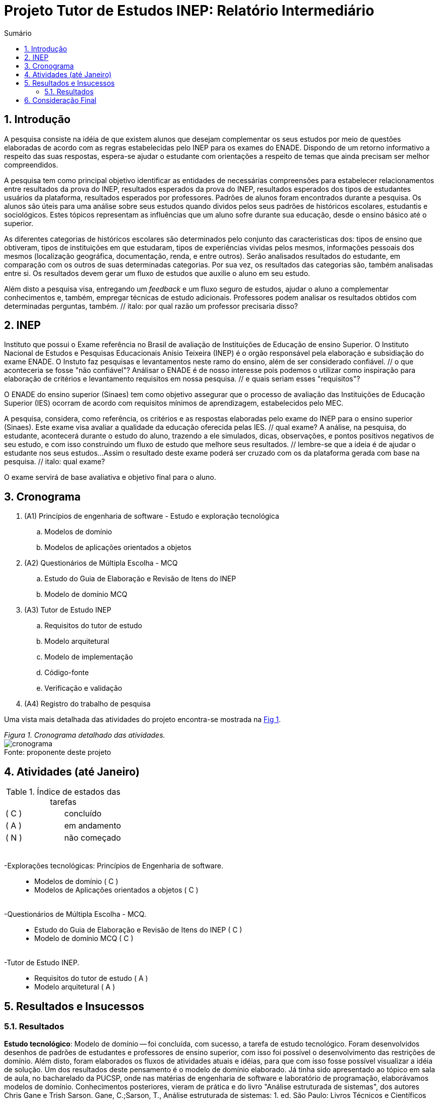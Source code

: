 = Projeto Tutor de Estudos INEP: Relatório Intermediário
:toc:
:toc-title: Sumário
:figure-caption: Figura
:sectnums:

////
2018/03/09: revisado por italo
////

////
https://github.com/cnt5bs/2017-ic-rodrigo
////

== Introdução

// italo
// pesquisa=investigação que busca descobrir novos conhecimentos
// Uma pesquisa "consiste de uma ideia"?
A pesquisa consiste na idéia de que existem alunos que desejam complementar os seus estudos por meio de questões elaboradas de acordo com as regras estabelecidas pelo INEP para os exames do ENADE.
Dispondo de um retorno informativo a respeito das suas respostas, espera-se ajudar o estudante com orientações a respeito de temas que ainda precisam ser melhor compreendidos.

A pesquisa tem como principal objetivo identificar as entidades de necessárias compreensões para estabelecer relacionamentos entre resultados da prova do INEP, resultados esperados da prova do INEP, resultados esperados dos tipos de estudantes usuários da plataforma, resultados esperados por professores.
// italo: o que são "padrões de alunos"?
Padrões de alunos foram encontrados durante a pesquisa.
// italo: alunos são "úteis"?
Os alunos são úteis para uma análise sobre seus estudos quando dividos pelos seus padrões de históricos escolares, estudantis e sociológicos.
// italo: aluno "sofre" durante a sua educação?
Estes tópicos representam as influências que um aluno sofre durante sua educação, desde o ensino básico até o superior.

// italo: o que são "históricos escolares" neste contexto?
As diferentes categorias de históricos escolares são determinados pelo conjunto das caracteristicas dos:
tipos de ensino que obtiveram, 
tipos de instituições em que estudaram, 
tipos de experiências vividas pelos mesmos, 
//*(italo: qual a razão deste critério de categorização:)*
informações pessoais dos mesmos (localização geográfica, documentação, renda, e entre outros).
//*(italo: este projeto tem a proposta de analisar provas do INEP?
//acho que não. devem ser analisadas as respostas dos estudantes.)*
// italo: se a ideia do projeto é de ajudar o aluno na complementação de seus estudos, como a comparação será utilizada neste sentido?
Serão analisados resultados do estudante, em comparação com os outros de suas determinadas categorias.
// italo: cuidado! a palavra "resultado" foi utilizada no sentido de "dados" logo acima. abaixo, o sentido é diferente!
Por sua vez, os resultados das categorias são, também analisadas entre si.
Os resultados devem gerar um fluxo de estudos que auxilie o aluno em seu estudo.

//*(italo: o objetivo é estudar para a prova do ENADE? não. a ideia é de inspiração, apenas. não se estuda para passar no ENADE; estuda-se para adquirir conhecimento.)*
Além disto a pesquisa visa, entregando um _feedback_ e um fluxo seguro de estudos, ajudar o aluno a complementar conhecimentos e, também, empregar técnicas de estudo adicionais. 
Professores podem analisar os resultados obtidos com determinadas perguntas, também. // italo: por qual razão um professor precisaria disso?

== INEP

// italo: instituto "possui" algum exame?
Instituto que possui o Exame referência no Brasil de avaliação de Instituições de Educação de ensino Superior. 
O Instituto Nacional de Estudos e Pesquisas Educacionais Anísio Teixeira (INEP) é o orgão responsável pela elaboração e subsidiação do exame ENADE.
//*(italo: qual a relação deste trecho com a pesquisa?)*
O Instuto faz pesquisas e levantamentos neste ramo do ensino, além de ser considerado confiável. // o que aconteceria se fosse "não confiável"?
// italo: use o modo impessoal, ao invés de "nosso".
Análisar o ENADE é de nosso interesse pois podemos o utilizar como inspiração para elaboração de critérios e levantamento requisitos em nossa pesquisa. // e quais seriam esses "requisitos"?

// italo: como um aluno se beneficia nos seus estudos, utilizando um órgão responsável pelo processo de avaliação de instituições?
// italo: a primeira ocorrência de "Sinaes" deve ser por extenso.
O ENADE do ensino superior (Sinaes) tem como objetivo assegurar que o processo de avaliação das Instituições de Educação Superior (IES) ocorram de acordo com requisitos mínimos de aprendizagem, estabelecidos pelo MEC.
//mais importante do ensino superior no Brasil.

//*(italo: o modo verbal deve se terceira pessoa, impessoal!)*
A pesquisa, considera, como referência, os critérios e as respostas elaboradas pelo exame do INEP para o ensino superior (Sinaes).
Este exame visa avaliar a qualidade da educação oferecida pelas IES. // qual exame?
// italo: estudante e aluno são sinônimos?
A análise, na pesquisa, do estudante, acontecerá durante o estudo do aluno, trazendo a ele simulados, dicas, observações, e pontos positivos negativos de seu estudo, e com isso construindo um fluxo de estudo que melhore seus resultados. // lembre-se que a ideia é de ajudar o estudante nos seus estudos...
Assim o resultado deste exame poderá ser cruzado com os da plataforma gerada com base na pesquisa. // italo: qual exame?

// italo: o que quer dizer "final" neste contexto?
O exame servirá de base avaliativa e objetivo final para o aluno.

== Cronograma

. (A1) Princípios de engenharia de software - Estudo e exploração tecnológica
.. Modelos de domínio
.. Modelos de aplicações orientados a objetos

. (A2) Questionários de Múltipla Escolha - MCQ
.. Estudo do Guia de Elaboração e Revisão de Itens do INEP
.. Modelo de domínio MCQ

. (A3) Tutor de Estudo INEP
.. Requisitos do tutor de estudo
.. Modelo arquitetural
.. Modelo de implementação
.. Código-fonte
.. Verificação e validação

. (A4) Registro do trabalho de pesquisa

Uma vista mais detalhada das atividades do projeto encontra-se mostrada na <<fig:cronograma>>.

{counter2:nfig}
[[fig:cronograma, Fig {counter:nfig}]]
_Figura {nfig}. Cronograma detalhado das atividades._ +
image:fig/cronograma.png[] +
Fonte: proponente deste projeto

== Atividades (até Janeiro)

//*(italo: evite o uso de cores em relatórios, a não ser em casos nas quais a pesquisa a isso se refira)*

.Índice de estados das tarefas

|===

| ( C )| concluído 
| ( A )| em andamento 
| ( N )| não começado 
|===


++++
<br>
<br>-Explorações tecnológicas: Princípios de Engenharia de software.
<div style="margin-left:20px">
<ul>
  <li >Modelos de domínio ( C )</li>
  <li >Modelos de Aplicações orientados a objetos ( C )</li>
</ul>
</div>
<br>-Questionários de Múltipla Escolha - MCQ.
<div style="margin-left:20px">
<ul>
  <li >Estudo do Guia de Elaboração e Revisão de Itens do INEP ( C ) </li>
  <li >Modelo de domínio MCQ ( C )</li>
</ul>
</div>
<br>-Tutor de Estudo INEP.
<div style="margin-left:20px">
<ul>
      <li >Requisitos do tutor de estudo ( A )</li>
      <li >Modelo arquitetural ( A )</li>
</ul>
</div>
</div>
++++

== Resultados e Insucessos

=== Resultados

*Estudo tecnológico*:
Modelo de domínio -- 
foi concluída, com sucesso, a tarefa de estudo tecnológico. 
//*(italo: como se pode comprovar o sucesso desta tarefa?)*
Foram desenvolvidos desenhos de padrões de estudantes e professores de ensino superior, com isso foi possível o desenvolvimento das restrições de domínio.
Além disto, foram elaborados os fluxos de atividades atuais e idéias, para que com isso fosse possível visualizar a idéia de solução.
Um dos resultados deste pensamento é o modelo de domínio elaborado.
Já tinha sido apresentado ao tópico em sala de aula, no bacharelado da PUCSP, onde nas matérias de engenharia de software e laboratório de programação, elaborávamos modelos de domínio.
Conhecimentos posteriores, vieram de prática e do livro "Análise estruturada de sistemas", dos autores Chris Gane e Trish Sarson.
//*(italo: introduzir referência de acordo com a ABNT)*
// italo: corrigir de acordo com o formato ABNT
Gane, C.;Sarson, T., Análise estruturada de sistemas: 1. ed. São Paulo: Livros Técnicos e Científicos Editora S.A., 1983

O livro foi um acerto para a pesquisa. // italo: frase desnecessária
//*(italo: de que maneira um leitor deste relatório irá se beneficiar deste 'resultado'?)*
// italo: o que significa "tratar fluxos e diagramas de maneira cautelosa"?
// são "fluxos" do quê?
Pois trata de maneira cautelosa fluxos e diagramas de processos.
// italo: o que significa um "modelo menor"?
Ao definir a estrutura dos fluxos é possível elaborar modelos menores que correspondem mais diretamente à necessidade dos estudantes do ensino superior.
A categorização de diferentes contextos se torna mais simples e mais clara após determinação dos processos e entidades existentes.

*Estudo tecnológico*: 
Modelos orientados a objetos de aplicações -- 
foi concluída, com sucesso, a tarefa de estudo tecnológico de modelos de aplicações orientados a objetos.
//*(italo: como se pode comprovar o sucesso desta tarefa?)*
// italo: qual o critério de "sucesso"?
Com o estudo, foi elaborado, por exemplo, o modelo de estudante.
//*(italo: evite repetição de texto. isto indica uma ideia já apresentada.)*
Já havia sido apresentado ao tópico durante o curso de bacharelado da PUCSP, onde nas matérias de orientação a objetos e laboratório de programação, foram elaboradas e arquitetadas aplicações orientadas a objetos.
Conhecimentos posteriores, vieram de prática e do livro "Domain Driven Design", do autor Eric Evans, que por mais que não trata-se diretamente do paradigma, trazia de desenvolvimento de aplicações com o paradigma.
//*(italo: introduzir referência de acordo com a ABNT)*
// italo: não está no formato ABNT
EVANS, E. Domain Driven Design: 2. ed. Rio de Janeiro: ALTA BOOKS, 2010
//*(italo: de que maneira um leitor deste relatório irá se beneficiar deste 'resultado'?)*
O livro traz técnicas de modelagem de objetos voltados e visados à necessidade contextual enfrentada, assim, se distanciando de soluções somente técnológicamente arquitetadas.
// italo: evite superlativos ("importantíssimo") em textos técnicos
O livro foi importantíssimo para a elaboração, organização e arquitetura das entidades contextuais da pesquisa.
Trata de maneira fácil, ágil, e inteligente dos assuntos. // italo: acredito ser este o propósito de um texto técnico

{counter2:nfig}
[[fig:diag-mcq, Fig {counter:nfig}]]
_Figura {nfig}. Diagrama do modelo de estudante._ +
image:fig/ModeloUsuarioIC.png[] +
Fonte: elaborado pelo autor

// italo: precisa introduzir a sigla "MCQ"
*Questionários de Múltipla Escolha* - MCQ: 
Estudo do Guia de Elaboração e Revisão de Itens do INEP --
O estudo foi realizado e concluído.
//*(italo: como se pode comprovar o sucesso desta tarefa?)*
O seguinte modelo da entidade de questionários foi elaborado a partir do Guia de Elaboração e Revisão de Itens do INEP.
// italo: se o arquivo não estava mais disponível, como foi possível utilizã-lo?
Embora o arquivo disponibilizado sobre a elaboração dos itens do exame de instituições superiores do Brasil, não estivesse mais disponível online, no site do INEP. // italo: frase mal formada
//*(italo: este é um dos problemas relacionados com referência de natureza 'digital', uma das razões de não serem aceitas em trabalhos de pesquisa, a não ser quando a fonte encontra-se cadastrada por algum órgão responsável por catalogação.)*
A pesquisa então seguiu em frente utilizando outras fontes confiáveis. // italo: a pesquisa "parou" por falta de fontes de referência?
//*(italo: seria apropriado afirmar que o INEP não é uma fonte confiável?)*
// italo: é importante questionar a confiabilidade do INEP neste projeto de pesquisa?
O INEP, por mais que seja uma Instituição confiável, ele deixou de ser nossa fonte de regras de revisão de itens.
É uma inspiração, porém, deixou de ser a principal fonte. // italo: se deixou de ser fonte, então?
Foram encontradas fontes, confiáveis, do meio acadêmico, que nos permitiu elaborar um modelo mental do questionário do INEP.

{counter2:nfig}
[[fig:diag-mcq, Fig {counter:nfig}]]
_Figura {nfig}. Diagrama do modelo dequestionários._ +
image:fig/QuestionariosModeloIC.png[] +
Fonte: elaborado pelo autor

*Questionários de Múltipla Escolha* - MCQ: 
Modelo de domínio MCQ --

O modelo de domínio MCQ foi elaborado e está sendo utilizado para o desenvolvimento da arquitetura que será utilizada na solução.

Foi elaborado um modelo ilustrado na <<fig:diag-mcq>>.

//*(italo: este diagrama está muito 'detalhado'. convém particioná-lo de acordo com algum critério.)*

{counter2:nfig}
[[fig:diag-mcq, Fig {counter:nfig}]]
_Figura {nfig}. Diagrama do modelo de domínio dos MCQs._ +
image:fig/ModeloMCQIC.png[] +
Fonte: elaborado pelo autor

////
  <br>
  <img src="./TutorDeEstudosINEP.png" />
  </li>
////

*Questionários de Múltipla Escolha* - MCQ:
// italo: difícil justificar que, passados "6 meses" de projeto, os requisitos não começaram a ser levantados. se considerarmos que a atividade de análise corresponde a uma parcela de esforço complementada pelo desenho, implementação e teste, dificilmente serão obtidos resultados nesta pesquisa
Requisitos do tutor de estudo -- 
Os requisitos náo começaram a ser levantados pois houve um atraso para encontrar a documentação do INEP, até encontrar uma fonte confiável, e os estudos sobre modelo de domínio se mostraram complexos demais em comparação com o que foi imaginado.

//=== Insucessos

//?

////
</div>
<div style="page-break-after: always;"></div>
  <h1>1.5 Conclusões até o momento</h1>
////

== Consideração Final

Os livros lidos para o entendimento do assunto foram acertos no desenvolvimento da pesquisa, pela forma que tratavam o paradigma que estamos estudando (orientação a objetos).

//*(italo: qual a origem da ausência de 'fontes'?)*
Inicialmente seria utilizado o sistema online do INEP para consulta do Guia de Elaboração e Revisão de Itens do INEP, documento que foi retirado da plataforma online do INEP.
// italo: o que foi pensado para contornar este "problema"? resolveu ou não o problema? se resolveu, porque os requisitos não foram descobertos?
Com este problema, não ter fontes secundárias para o desenvolvimento do estudo do questionário do INEP, foi muito prejudicial ao desenrolar da pesquisa e consequentemente ao cronograma. 
Com o desenvolvimento da pesquisa, foi necessário a busca por outras fontes confiáveis.
Destas, extraímos as informações que precisávamos. // italo: que informações foram essas?

//*(italo: esta constatação é prérequisito de qualquer trabalho de pesquisa.)*
//Deveríamos ter pesquisado fontes acadêmicas com informações extras e até mesmo iguais, que fossem confiáveis, antes de começar o estudo.

O mais importante do modelo elaborado sobre a estrutura da pesquisa, é, identificar o tipo de usuário por trás de cada informação, com a maior precisão possível.
//*(italo: como se pode determinar que a 'precisão' foi atingida?)*
O quanto mais próxima a pesquisa estiver de um padrão estatístico de resultados por categorização de estudante, mais precisa estará nossa identificação de padrão de usuário.
Esta documentação deve ser criteriosamente armazenada levando em consideração a situação geográfica, acadêmica, profissional, social, e governamental do estudante. // italo: qual a relação disso com o objetivo (resultado a ser alcançado) desta pesquisa? por exemplo: como se relaciona situação geográfica com o aprendizado de um aluno?
Assim poderemos estabelecer uma relação entre o contexto do estudante e o que ele esta errando, para podermos o orientar melhor.

//*(italo: requisitos são propostos a partir das necessidades e metas do usuário.)*
A meta do estudante na pesquisa, participando do projeto, é melhorar seu, e suas metodologias de, estudo. // italo: frase mal formada
A meta do professor está em análisar o resultado de perguntas obtidos em estudantes. // italo: este tutor também será utilizado pelo professor?
Os requisitos devem ser modelados tendo como inspiração requistos do INEP e a elaboração do modelo.
Não faz sentido separá-los e a pesquisa foi prejudicada por não considerarmos todos os aspectos de requisitos durante a elaboração do modelo. // italo: quais foram os prejuízos? quais aspectos de requisitos não foram considerados?

O mais importante para a pesquisa a partir desta data, é começarmos a elaboração da integração entre o modelo e os requistos levantados posteriormente, ao início da elaboração da modelagem. // italo: o que quer dizer "requisitos levantados posteriormente"? quando isso irá acontecer?
//*(italo: isto caracteriza um erro de processo de desenvolvimento.)*
A modelagem, por ter sido iniciada antes do levantamento de requisitos, foi refatorada para atender de forma mais explícita as necessidades dos requisitos. // italo: os requisitos não foram levantados. qual o sentido da refatoração?
Descasar a modelagem do levantamento de requisitos foi um erro do processo de desenvolvimento.
Não foi observado que os requisitos e o modelo possuíam dependências processuais e operacionais entre si. // italo: porquê isso não foi observado?

//*(italo: o tempo restante para a realização do projeto é suficiente para a conclusão do projeto? porquê?)*
O tempo restante é suficiente para a conclusão do projeto pois os tópicos mais difíceis foram solucionados, por exemplo, o modelo de estudante, e como levantar este modelo. // italo: e quanto aos requisitos funcionais? quais são eles? quais são de maior complexidade? e os mais simples?
Modelos estatísticos para padronização dos resultados e a forma de elaborar um fluxograma que efetivamente auxilie o estudante.
O modelo arquitetural utilizará dos conceitos de "Domain Driven Design" (Desenho dirigido ao domínio), assim nosso modelo e restrições serão intensamente implementadas via arquitetura. // italo: como saber se DDD será apropriado para resolver os requisitos do projeto?
A implementação da solução é estensa, mas depois da modularização da aplicação o foco será este. // italo: em que momento se dará a modularização da aplicação?
Portanto, feito isso a pesquisa deve prosseguir para o modelo arquitetural e modelo de implementação. // italo: como dar evidências que isso poderá ser realizado?
//*(italo: o cronograma deverá ser revisado? quais as suas eventuais alterações? como isso irá garantir que o projeto seja encerrado com 'sucesso'?)*
As tarefas do cronograma que estão registradas como (A3) (a partir do item "b") deverão ter seu início adiados para fevereiro.
O tempo de análise e decisão arquitetural acabou mais complexo do que se esperava.
Pois afim de trazer um fluxograma de estudos, foram elaborados vários modelos matemáticos para relacionar aos padrões de resultados.
Elaboração de modelos matemáticos na análise do negócio não havia sido considerada.
Em contrapartida, o tempo de verificação e validação será reduzido por utilizarmos uma camada de testes unitários na arquitetura da solução.
Camada que otimizará nossos testes e validações.
Também o tempo de correção de erros e _bugs_ encontrados, encaixadas na atividade de "código fonte" será drasticamente reduzido. // italo: evite o uso de superlativos em textos técnicos, como "drasticamente". 

Com estas revisões, a pesquisa pode ser concluída. // italo: temos mais "6 meses" pela frente!
